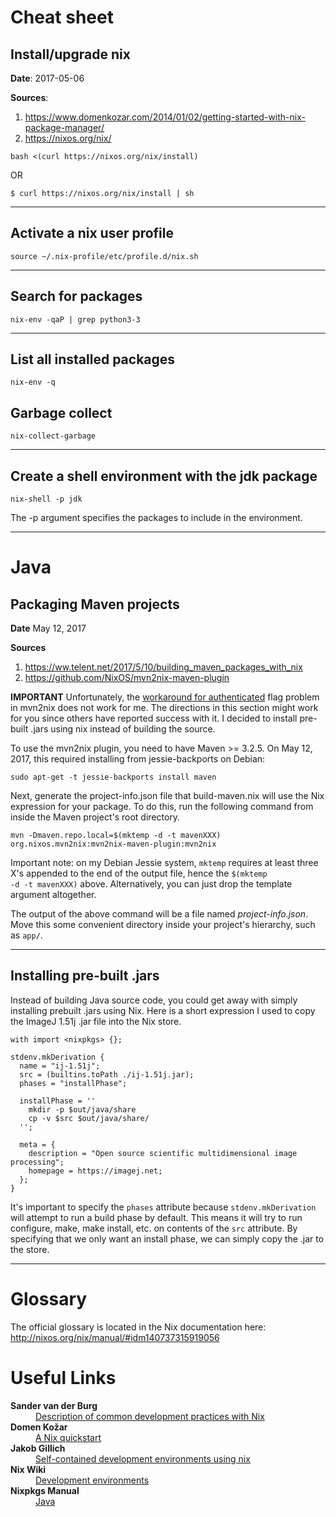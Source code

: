 #+BEGIN_COMMENT
.. title: Nix Notes
.. slug: nix
.. date: 05/06/2017
.. tags: nix, package manager
.. link: 
.. description: Notes on using Nix, the functional package manager.
.. type: text
#+END_COMMENT
#+OPTIONS: toc:nil num:t ^:nil
#+TOC: headlines 2

* Cheat sheet

** Install/upgrade nix

*Date*: 2017-05-06

*Sources*:
1. https://www.domenkozar.com/2014/01/02/getting-started-with-nix-package-manager/
2. https://nixos.org/nix/

#+BEGIN_SRC
bash <(curl https://nixos.org/nix/install)
#+END_SRC

OR

#+BEGIN_SRC
$ curl https://nixos.org/nix/install | sh
#+END_SRC

-----

** Activate a nix user profile

#+BEGIN_SRC
source ~/.nix-profile/etc/profile.d/nix.sh
#+END_SRC

-----

** Search for packages

#+BEGIN_SRC
nix-env -qaP | grep python3-3
#+END_SRC

-----

** List all installed packages

#+BEGIN_SRC
nix-env -q
#+END_SRC

** Garbage collect

#+BEGIN_SRC
nix-collect-garbage
#+END_SRC

-----

** Create a shell environment with the jdk package

#+BEGIN_SRC
nix-shell -p jdk
#+END_SRC

The -p argument specifies the packages to include in the environment.

-----

 
* Java

** Packaging Maven projects
*Date*
May 12, 2017

*Sources*
1. https://ww.telent.net/2017/5/10/building_maven_packages_with_nix
2. https://github.com/NixOS/mvn2nix-maven-plugin

*IMPORTANT* Unfortunately, the [[https://github.com/NixOS/mvn2nix-maven-plugin/issues/5][workaround for authenticated]] flag
problem in mvn2nix does not work for me. The directions in this
section might work for you since others have reported success with
it. I decided to install pre-built .jars using nix instead of building
the source.

To use the mvn2nix plugin, you need to have Maven >= 3.2.5. On May
12, 2017, this required installing from jessie-backports on Debian:

#+BEGIN_SRC
sudo apt-get -t jessie-backports install maven
#+END_SRC

Next, generate the project-info.json file that build-maven.nix will
use the Nix expression for your package. To do this, run the following
command from inside the Maven project's root directory.

#+BEGIN_SRC
mvn -Dmaven.repo.local=$(mktemp -d -t mavenXXX) org.nixos.mvn2nix:mvn2nix-maven-plugin:mvn2nix
#+END_SRC

Important note: on my Debian Jessie system, =mktemp= requires at least
three X's appended to the end of the output file, hence the =$(mktemp
-d -t mavenXXX)= above. Alternatively, you can just drop the template
argument altogether.

The output of the above command will be a file named
/project-info.json/. Move this some convenient directory inside your
project's hierarchy, such as =app/=.

-----

** Installing pre-built .jars

Instead of building Java source code, you could get away with simply
installing prebuilt .jars using Nix. Here is a short expression I used
to copy the ImageJ 1.51j .jar file into the Nix store.

#+BEGIN_SRC
with import <nixpkgs> {};

stdenv.mkDerivation {
  name = "ij-1.51j";
  src = (builtins.toPath ./ij-1.51j.jar);
  phases = "installPhase";

  installPhase = ''
    mkdir -p $out/java/share
    cp -v $src $out/java/share/
  '';

  meta = {
    description = "Open source scientific multidimensional image processing";
    homepage = https://imagej.net;
  };
}
#+END_SRC

It's important to specify the =phases= attribute because
=stdenv.mkDerivation= will attempt to run a build phase by
default. This means it will try to run configure, make, make install,
etc. on contents of the =src= attribute. By specifying that we only
want an install phase, we can simply copy the .jar to the store.

-----

* Glossary

The official glossary is located in the Nix documentation here:
http://nixos.org/nix/manual/#idm140737315919056

* Useful Links

+ *Sander van der Burg* :: [[http://sandervanderburg.blogspot.ch/2013/12/using-nix-while-doing-development.html][Description of common development practices with Nix]]
+ *Domen Kožar* :: [[https://www.domenkozar.com/2014/01/02/getting-started-with-nix-package-manager/][A Nix quickstart]]
+ *Jakob Gillich* :: [[https://jakob.gillich.me/post/2016-03-22-self-contained-development-environments-using-nix/][Self-contained development environments using nix]]
+ *Nix Wiki* :: [[https://nixos.org/wiki/Development_Environments][Development environments]]
+ *Nixpkgs Manual* :: [[http://nixos.org/nixpkgs/manual/#sec-language-java][Java]]
